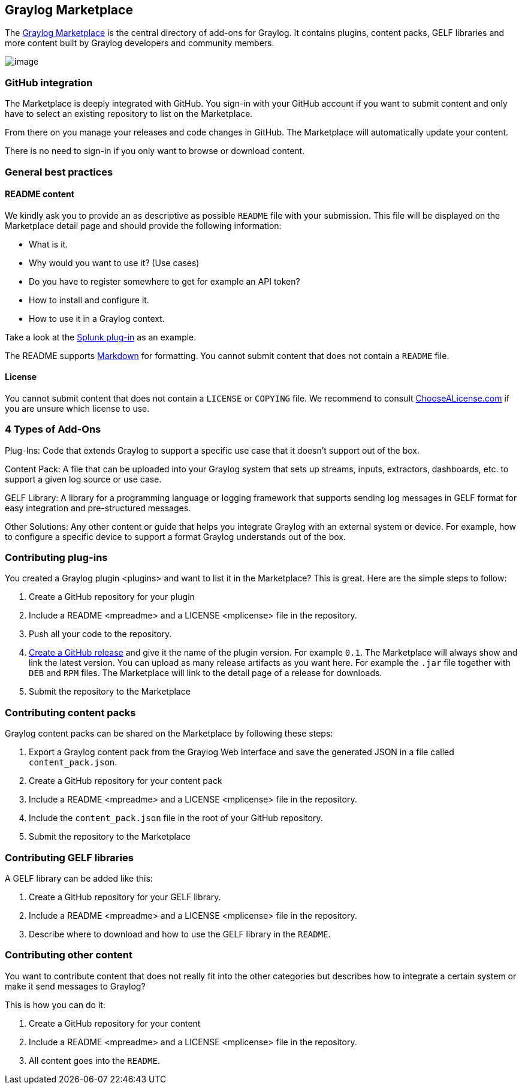 [[graylog-marketplace]]
Graylog Marketplace
-------------------

The http://marketplace.graylog.org[Graylog Marketplace] is the central
directory of add-ons for Graylog. It contains plugins, content packs,
GELF libraries and more content built by Graylog developers and
community members.

image:/images/marketplace.png[image]

[[github-integration]]
GitHub integration
~~~~~~~~~~~~~~~~~~

The Marketplace is deeply integrated with GitHub. You sign-in with your
GitHub account if you want to submit content and only have to select an
existing repository to list on the Marketplace.

From there on you manage your releases and code changes in GitHub. The
Marketplace will automatically update your content.

There is no need to sign-in if you only want to browse or download
content.

[[general-best-practices]]
General best practices
~~~~~~~~~~~~~~~~~~~~~~

[[readme-content]]
README content
^^^^^^^^^^^^^^

We kindly ask you to provide an as descriptive as possible `README` file
with your submission. This file will be displayed on the Marketplace
detail page and should provide the following information:

* What is it.
* Why would you want to use it? (Use cases)
* Do you have to register somewhere to get for example an API token?
* How to install and configure it.
* How to use it in a Graylog context.

Take a look at the
https://marketplace.graylog.org/addons/974efcc3-8d78-4847-becd-0f26821d2646[Splunk
plug-in] as an example.

The README supports
http://daringfireball.net/projects/markdown[Markdown] for formatting.
You cannot submit content that does not contain a `README` file.

[[license]]
License
^^^^^^^

You cannot submit content that does not contain a `LICENSE` or `COPYING`
file. We recommend to consult
http://choosealicense.com[ChooseALicense.com] if you are unsure which
license to use.

[[types-of-add-ons]]
4 Types of Add-Ons
~~~~~~~~~~~~~~~~~~

Plug-Ins: Code that extends Graylog to support a specific use case that
it doesn’t support out of the box.

Content Pack: A file that can be uploaded into your Graylog system that
sets up streams, inputs, extractors, dashboards, etc. to support a given
log source or use case.

GELF Library: A library for a programming language or logging framework
that supports sending log messages in GELF format for easy integration
and pre-structured messages.

Other Solutions: Any other content or guide that helps you integrate
Graylog with an external system or device. For example, how to configure
a specific device to support a format Graylog understands out of the
box.

[[contributing-plug-ins]]
Contributing plug-ins
~~~~~~~~~~~~~~~~~~~~~

You created a Graylog plugin <plugins> and want to list it in the
Marketplace? This is great. Here are the simple steps to follow:

1.  Create a GitHub repository for your plugin
2.  Include a README <mpreadme> and a LICENSE <mplicense> file in the
repository.
3.  Push all your code to the repository.
4.  https://help.github.com/articles/creating-releases/[Create a GitHub
release] and give it the name of the plugin version. For example `0.1`.
The Marketplace will always show and link the latest version. You can
upload as many release artifacts as you want here. For example the
`.jar` file together with `DEB` and `RPM` files. The Marketplace will
link to the detail page of a release for downloads.
5.  Submit the repository to the Marketplace

[[contributing-content-packs]]
Contributing content packs
~~~~~~~~~~~~~~~~~~~~~~~~~~

Graylog content packs can be shared on the Marketplace by following
these steps:

1.  Export a Graylog content pack from the Graylog Web Interface and
save the generated JSON in a file called `content_pack.json`.
2.  Create a GitHub repository for your content pack
3.  Include a README <mpreadme> and a LICENSE <mplicense> file in the
repository.
4.  Include the `content_pack.json` file in the root of your GitHub
repository.
5.  Submit the repository to the Marketplace

[[contributing-gelf-libraries]]
Contributing GELF libraries
~~~~~~~~~~~~~~~~~~~~~~~~~~~

A GELF library can be added like this:

1.  Create a GitHub repository for your GELF library.
2.  Include a README <mpreadme> and a LICENSE <mplicense> file in the
repository.
3.  Describe where to download and how to use the GELF library in the
`README`.

[[contributing-other-content]]
Contributing other content
~~~~~~~~~~~~~~~~~~~~~~~~~~

You want to contribute content that does not really fit into the other
categories but describes how to integrate a certain system or make it
send messages to Graylog?

This is how you can do it:

1.  Create a GitHub repository for your content
2.  Include a README <mpreadme> and a LICENSE <mplicense> file in the
repository.
3.  All content goes into the `README`.
